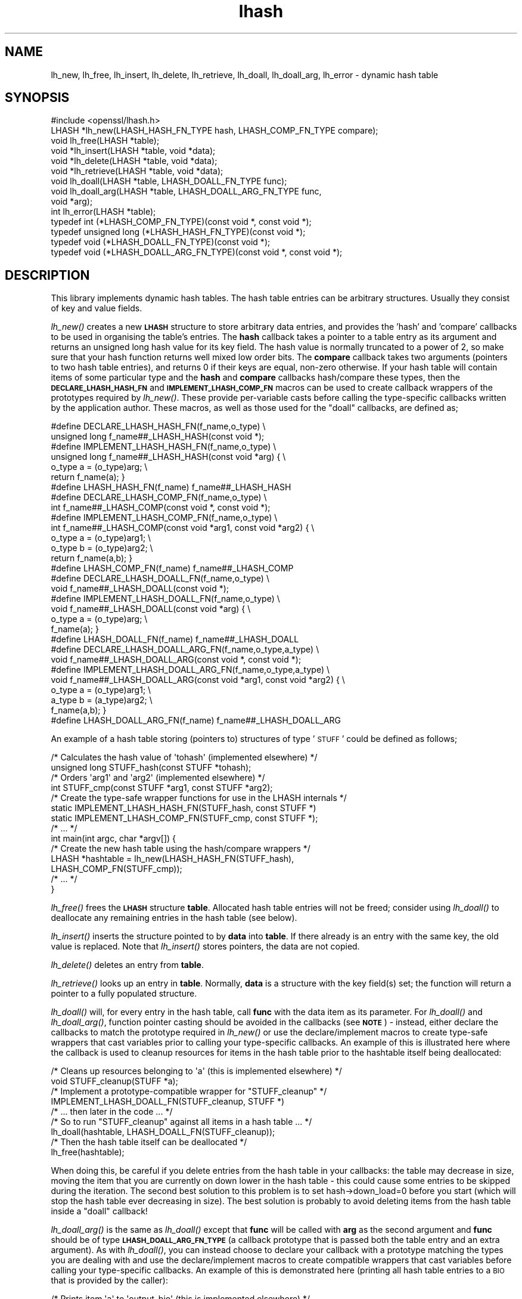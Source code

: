 .\" Automatically generated by Pod::Man 2.16 (Pod::Simple 3.05)
.\"
.\" Standard preamble:
.\" ========================================================================
.de Sh \" Subsection heading
.br
.if t .Sp
.ne 5
.PP
\fB\\$1\fR
.PP
..
.de Sp \" Vertical space (when we can't use .PP)
.if t .sp .5v
.if n .sp
..
.de Vb \" Begin verbatim text
.ft CW
.nf
.ne \\$1
..
.de Ve \" End verbatim text
.ft R
.fi
..
.\" Set up some character translations and predefined strings.  \*(-- will
.\" give an unbreakable dash, \*(PI will give pi, \*(L" will give a left
.\" double quote, and \*(R" will give a right double quote.  \*(C+ will
.\" give a nicer C++.  Capital omega is used to do unbreakable dashes and
.\" therefore won't be available.  \*(C` and \*(C' expand to `' in nroff,
.\" nothing in troff, for use with C<>.
.tr \(*W-
.ds C+ C\v'-.1v'\h'-1p'\s-2+\h'-1p'+\s0\v'.1v'\h'-1p'
.ie n \{\
.    ds -- \(*W-
.    ds PI pi
.    if (\n(.H=4u)&(1m=24u) .ds -- \(*W\h'-12u'\(*W\h'-12u'-\" diablo 10 pitch
.    if (\n(.H=4u)&(1m=20u) .ds -- \(*W\h'-12u'\(*W\h'-8u'-\"  diablo 12 pitch
.    ds L" ""
.    ds R" ""
.    ds C` ""
.    ds C' ""
'br\}
.el\{\
.    ds -- \|\(em\|
.    ds PI \(*p
.    ds L" ``
.    ds R" ''
'br\}
.\"
.\" Escape single quotes in literal strings from groff's Unicode transform.
.ie \n(.g .ds Aq \(aq
.el       .ds Aq '
.\"
.\" If the F register is turned on, we'll generate index entries on stderr for
.\" titles (.TH), headers (.SH), subsections (.Sh), items (.Ip), and index
.\" entries marked with X<> in POD.  Of course, you'll have to process the
.\" output yourself in some meaningful fashion.
.ie \nF \{\
.    de IX
.    tm Index:\\$1\t\\n%\t"\\$2"
..
.    nr % 0
.    rr F
.\}
.el \{\
.    de IX
..
.\}
.\"
.\" Accent mark definitions (@(#)ms.acc 1.5 88/02/08 SMI; from UCB 4.2).
.\" Fear.  Run.  Save yourself.  No user-serviceable parts.
.    \" fudge factors for nroff and troff
.if n \{\
.    ds #H 0
.    ds #V .8m
.    ds #F .3m
.    ds #[ \f1
.    ds #] \fP
.\}
.if t \{\
.    ds #H ((1u-(\\\\n(.fu%2u))*.13m)
.    ds #V .6m
.    ds #F 0
.    ds #[ \&
.    ds #] \&
.\}
.    \" simple accents for nroff and troff
.if n \{\
.    ds ' \&
.    ds ` \&
.    ds ^ \&
.    ds , \&
.    ds ~ ~
.    ds /
.\}
.if t \{\
.    ds ' \\k:\h'-(\\n(.wu*8/10-\*(#H)'\'\h"|\\n:u"
.    ds ` \\k:\h'-(\\n(.wu*8/10-\*(#H)'\`\h'|\\n:u'
.    ds ^ \\k:\h'-(\\n(.wu*10/11-\*(#H)'^\h'|\\n:u'
.    ds , \\k:\h'-(\\n(.wu*8/10)',\h'|\\n:u'
.    ds ~ \\k:\h'-(\\n(.wu-\*(#H-.1m)'~\h'|\\n:u'
.    ds / \\k:\h'-(\\n(.wu*8/10-\*(#H)'\z\(sl\h'|\\n:u'
.\}
.    \" troff and (daisy-wheel) nroff accents
.ds : \\k:\h'-(\\n(.wu*8/10-\*(#H+.1m+\*(#F)'\v'-\*(#V'\z.\h'.2m+\*(#F'.\h'|\\n:u'\v'\*(#V'
.ds 8 \h'\*(#H'\(*b\h'-\*(#H'
.ds o \\k:\h'-(\\n(.wu+\w'\(de'u-\*(#H)/2u'\v'-.3n'\*(#[\z\(de\v'.3n'\h'|\\n:u'\*(#]
.ds d- \h'\*(#H'\(pd\h'-\w'~'u'\v'-.25m'\f2\(hy\fP\v'.25m'\h'-\*(#H'
.ds D- D\\k:\h'-\w'D'u'\v'-.11m'\z\(hy\v'.11m'\h'|\\n:u'
.ds th \*(#[\v'.3m'\s+1I\s-1\v'-.3m'\h'-(\w'I'u*2/3)'\s-1o\s+1\*(#]
.ds Th \*(#[\s+2I\s-2\h'-\w'I'u*3/5'\v'-.3m'o\v'.3m'\*(#]
.ds ae a\h'-(\w'a'u*4/10)'e
.ds Ae A\h'-(\w'A'u*4/10)'E
.    \" corrections for vroff
.if v .ds ~ \\k:\h'-(\\n(.wu*9/10-\*(#H)'\s-2\u~\d\s+2\h'|\\n:u'
.if v .ds ^ \\k:\h'-(\\n(.wu*10/11-\*(#H)'\v'-.4m'^\v'.4m'\h'|\\n:u'
.    \" for low resolution devices (crt and lpr)
.if \n(.H>23 .if \n(.V>19 \
\{\
.    ds : e
.    ds 8 ss
.    ds o a
.    ds d- d\h'-1'\(ga
.    ds D- D\h'-1'\(hy
.    ds th \o'bp'
.    ds Th \o'LP'
.    ds ae ae
.    ds Ae AE
.\}
.rm #[ #] #H #V #F C
.\" ========================================================================
.\"
.IX Title "lhash 3"
.TH lhash 3 "2009-04-11" "0.9.8k" "OpenSSL"
.\" For nroff, turn off justification.  Always turn off hyphenation; it makes
.\" way too many mistakes in technical documents.
.if n .ad l
.nh
.SH "NAME"
lh_new, lh_free, lh_insert, lh_delete, lh_retrieve, lh_doall, lh_doall_arg, lh_error \- dynamic hash table
.SH "SYNOPSIS"
.IX Header "SYNOPSIS"
.Vb 1
\& #include <openssl/lhash.h>
\&
\& LHASH *lh_new(LHASH_HASH_FN_TYPE hash, LHASH_COMP_FN_TYPE compare);
\& void lh_free(LHASH *table);
\&
\& void *lh_insert(LHASH *table, void *data);
\& void *lh_delete(LHASH *table, void *data);
\& void *lh_retrieve(LHASH *table, void *data);
\&
\& void lh_doall(LHASH *table, LHASH_DOALL_FN_TYPE func);
\& void lh_doall_arg(LHASH *table, LHASH_DOALL_ARG_FN_TYPE func,
\&          void *arg);
\&
\& int lh_error(LHASH *table);
\&
\& typedef int (*LHASH_COMP_FN_TYPE)(const void *, const void *);
\& typedef unsigned long (*LHASH_HASH_FN_TYPE)(const void *);
\& typedef void (*LHASH_DOALL_FN_TYPE)(const void *);
\& typedef void (*LHASH_DOALL_ARG_FN_TYPE)(const void *, const void *);
.Ve
.SH "DESCRIPTION"
.IX Header "DESCRIPTION"
This library implements dynamic hash tables. The hash table entries
can be arbitrary structures. Usually they consist of key and value
fields.
.PP
\&\fIlh_new()\fR creates a new \fB\s-1LHASH\s0\fR structure to store arbitrary data
entries, and provides the 'hash' and 'compare' callbacks to be used in
organising the table's entries.  The \fBhash\fR callback takes a pointer
to a table entry as its argument and returns an unsigned long hash
value for its key field.  The hash value is normally truncated to a
power of 2, so make sure that your hash function returns well mixed
low order bits.  The \fBcompare\fR callback takes two arguments (pointers
to two hash table entries), and returns 0 if their keys are equal,
non-zero otherwise.  If your hash table will contain items of some
particular type and the \fBhash\fR and \fBcompare\fR callbacks hash/compare
these types, then the \fB\s-1DECLARE_LHASH_HASH_FN\s0\fR and
\&\fB\s-1IMPLEMENT_LHASH_COMP_FN\s0\fR macros can be used to create callback
wrappers of the prototypes required by \fIlh_new()\fR.  These provide
per-variable casts before calling the type-specific callbacks written
by the application author.  These macros, as well as those used for
the \*(L"doall\*(R" callbacks, are defined as;
.PP
.Vb 7
\& #define DECLARE_LHASH_HASH_FN(f_name,o_type) \e
\&         unsigned long f_name##_LHASH_HASH(const void *);
\& #define IMPLEMENT_LHASH_HASH_FN(f_name,o_type) \e
\&         unsigned long f_name##_LHASH_HASH(const void *arg) { \e
\&                 o_type a = (o_type)arg; \e
\&                 return f_name(a); }
\& #define LHASH_HASH_FN(f_name) f_name##_LHASH_HASH
\&
\& #define DECLARE_LHASH_COMP_FN(f_name,o_type) \e
\&         int f_name##_LHASH_COMP(const void *, const void *);
\& #define IMPLEMENT_LHASH_COMP_FN(f_name,o_type) \e
\&         int f_name##_LHASH_COMP(const void *arg1, const void *arg2) { \e
\&                 o_type a = (o_type)arg1; \e
\&                 o_type b = (o_type)arg2; \e
\&                 return f_name(a,b); }
\& #define LHASH_COMP_FN(f_name) f_name##_LHASH_COMP
\&
\& #define DECLARE_LHASH_DOALL_FN(f_name,o_type) \e
\&         void f_name##_LHASH_DOALL(const void *);
\& #define IMPLEMENT_LHASH_DOALL_FN(f_name,o_type) \e
\&         void f_name##_LHASH_DOALL(const void *arg) { \e
\&                 o_type a = (o_type)arg; \e
\&                 f_name(a); }
\& #define LHASH_DOALL_FN(f_name) f_name##_LHASH_DOALL
\&
\& #define DECLARE_LHASH_DOALL_ARG_FN(f_name,o_type,a_type) \e
\&         void f_name##_LHASH_DOALL_ARG(const void *, const void *);
\& #define IMPLEMENT_LHASH_DOALL_ARG_FN(f_name,o_type,a_type) \e
\&         void f_name##_LHASH_DOALL_ARG(const void *arg1, const void *arg2) { \e
\&                 o_type a = (o_type)arg1; \e
\&                 a_type b = (a_type)arg2; \e
\&                 f_name(a,b); }
\& #define LHASH_DOALL_ARG_FN(f_name) f_name##_LHASH_DOALL_ARG
.Ve
.PP
An example of a hash table storing (pointers to) structures of type '\s-1STUFF\s0'
could be defined as follows;
.PP
.Vb 10
\& /* Calculates the hash value of \*(Aqtohash\*(Aq (implemented elsewhere) */
\& unsigned long STUFF_hash(const STUFF *tohash);
\& /* Orders \*(Aqarg1\*(Aq and \*(Aqarg2\*(Aq (implemented elsewhere) */
\& int STUFF_cmp(const STUFF *arg1, const STUFF *arg2);
\& /* Create the type\-safe wrapper functions for use in the LHASH internals */
\& static IMPLEMENT_LHASH_HASH_FN(STUFF_hash, const STUFF *)
\& static IMPLEMENT_LHASH_COMP_FN(STUFF_cmp, const STUFF *);
\& /* ... */
\& int main(int argc, char *argv[]) {
\&         /* Create the new hash table using the hash/compare wrappers */
\&         LHASH *hashtable = lh_new(LHASH_HASH_FN(STUFF_hash),
\&                                   LHASH_COMP_FN(STUFF_cmp));
\&         /* ... */
\& }
.Ve
.PP
\&\fIlh_free()\fR frees the \fB\s-1LHASH\s0\fR structure \fBtable\fR. Allocated hash table
entries will not be freed; consider using \fIlh_doall()\fR to deallocate any
remaining entries in the hash table (see below).
.PP
\&\fIlh_insert()\fR inserts the structure pointed to by \fBdata\fR into \fBtable\fR.
If there already is an entry with the same key, the old value is
replaced. Note that \fIlh_insert()\fR stores pointers, the data are not
copied.
.PP
\&\fIlh_delete()\fR deletes an entry from \fBtable\fR.
.PP
\&\fIlh_retrieve()\fR looks up an entry in \fBtable\fR. Normally, \fBdata\fR is
a structure with the key field(s) set; the function will return a
pointer to a fully populated structure.
.PP
\&\fIlh_doall()\fR will, for every entry in the hash table, call \fBfunc\fR with
the data item as its parameter.  For \fIlh_doall()\fR and \fIlh_doall_arg()\fR,
function pointer casting should be avoided in the callbacks (see
\&\fB\s-1NOTE\s0\fR) \- instead, either declare the callbacks to match the
prototype required in \fIlh_new()\fR or use the declare/implement macros to
create type-safe wrappers that cast variables prior to calling your
type-specific callbacks.  An example of this is illustrated here where
the callback is used to cleanup resources for items in the hash table
prior to the hashtable itself being deallocated:
.PP
.Vb 9
\& /* Cleans up resources belonging to \*(Aqa\*(Aq (this is implemented elsewhere) */
\& void STUFF_cleanup(STUFF *a);
\& /* Implement a prototype\-compatible wrapper for "STUFF_cleanup" */
\& IMPLEMENT_LHASH_DOALL_FN(STUFF_cleanup, STUFF *)
\&         /* ... then later in the code ... */
\& /* So to run "STUFF_cleanup" against all items in a hash table ... */
\& lh_doall(hashtable, LHASH_DOALL_FN(STUFF_cleanup));
\& /* Then the hash table itself can be deallocated */
\& lh_free(hashtable);
.Ve
.PP
When doing this, be careful if you delete entries from the hash table
in your callbacks: the table may decrease in size, moving the item
that you are currently on down lower in the hash table \- this could
cause some entries to be skipped during the iteration.  The second
best solution to this problem is to set hash\->down_load=0 before
you start (which will stop the hash table ever decreasing in size).
The best solution is probably to avoid deleting items from the hash
table inside a \*(L"doall\*(R" callback!
.PP
\&\fIlh_doall_arg()\fR is the same as \fIlh_doall()\fR except that \fBfunc\fR will be
called with \fBarg\fR as the second argument and \fBfunc\fR should be of
type \fB\s-1LHASH_DOALL_ARG_FN_TYPE\s0\fR (a callback prototype that is passed
both the table entry and an extra argument).  As with \fIlh_doall()\fR, you
can instead choose to declare your callback with a prototype matching
the types you are dealing with and use the declare/implement macros to
create compatible wrappers that cast variables before calling your
type-specific callbacks.  An example of this is demonstrated here
(printing all hash table entries to a \s-1BIO\s0 that is provided by the
caller):
.PP
.Vb 7
\& /* Prints item \*(Aqa\*(Aq to \*(Aqoutput_bio\*(Aq (this is implemented elsewhere) */
\& void STUFF_print(const STUFF *a, BIO *output_bio);
\& /* Implement a prototype\-compatible wrapper for "STUFF_print" */
\& static IMPLEMENT_LHASH_DOALL_ARG_FN(STUFF_print, const STUFF *, BIO *)
\&         /* ... then later in the code ... */
\& /* Print out the entire hashtable to a particular BIO */
\& lh_doall_arg(hashtable, LHASH_DOALL_ARG_FN(STUFF_print), logging_bio);
.Ve
.PP
\&\fIlh_error()\fR can be used to determine if an error occurred in the last
operation. \fIlh_error()\fR is a macro.
.SH "RETURN VALUES"
.IX Header "RETURN VALUES"
\&\fIlh_new()\fR returns \fB\s-1NULL\s0\fR on error, otherwise a pointer to the new
\&\fB\s-1LHASH\s0\fR structure.
.PP
When a hash table entry is replaced, \fIlh_insert()\fR returns the value
being replaced. \fB\s-1NULL\s0\fR is returned on normal operation and on error.
.PP
\&\fIlh_delete()\fR returns the entry being deleted.  \fB\s-1NULL\s0\fR is returned if
there is no such value in the hash table.
.PP
\&\fIlh_retrieve()\fR returns the hash table entry if it has been found,
\&\fB\s-1NULL\s0\fR otherwise.
.PP
\&\fIlh_error()\fR returns 1 if an error occurred in the last operation, 0
otherwise.
.PP
\&\fIlh_free()\fR, \fIlh_doall()\fR and \fIlh_doall_arg()\fR return no values.
.SH "NOTE"
.IX Header "NOTE"
The various \s-1LHASH\s0 macros and callback types exist to make it possible
to write type-safe code without resorting to function-prototype
casting \- an evil that makes application code much harder to
audit/verify and also opens the window of opportunity for stack
corruption and other hard-to-find bugs.  It also, apparently, violates
ANSI-C.
.PP
The \s-1LHASH\s0 code regards table entries as constant data.  As such, it
internally represents \fIlh_insert()\fR'd items with a \*(L"const void *\*(R"
pointer type.  This is why callbacks such as those used by \fIlh_doall()\fR
and \fIlh_doall_arg()\fR declare their prototypes with \*(L"const\*(R", even for the
parameters that pass back the table items' data pointers \- for
consistency, user-provided data is \*(L"const\*(R" at all times as far as the
\&\s-1LHASH\s0 code is concerned.  However, as callers are themselves providing
these pointers, they can choose whether they too should be treating
all such parameters as constant.
.PP
As an example, a hash table may be maintained by code that, for
reasons of encapsulation, has only \*(L"const\*(R" access to the data being
indexed in the hash table (ie. it is returned as \*(L"const\*(R" from
elsewhere in their code) \- in this case the \s-1LHASH\s0 prototypes are
appropriate as-is.  Conversely, if the caller is responsible for the
life-time of the data in question, then they may well wish to make
modifications to table item passed back in the \fIlh_doall()\fR or
\&\fIlh_doall_arg()\fR callbacks (see the \*(L"STUFF_cleanup\*(R" example above).  If
so, the caller can either cast the \*(L"const\*(R" away (if they're providing
the raw callbacks themselves) or use the macros to declare/implement
the wrapper functions without \*(L"const\*(R" types.
.PP
Callers that only have \*(L"const\*(R" access to data they're indexing in a
table, yet declare callbacks without constant types (or cast the
\&\*(L"const\*(R" away themselves), are therefore creating their own risks/bugs
without being encouraged to do so by the \s-1API\s0.  On a related note,
those auditing code should pay special attention to any instances of
DECLARE/IMPLEMENT_LHASH_DOALL_[\s-1ARG_\s0]_FN macros that provide types
without any \*(L"const\*(R" qualifiers.
.SH "BUGS"
.IX Header "BUGS"
\&\fIlh_insert()\fR returns \fB\s-1NULL\s0\fR both for success and error.
.SH "INTERNALS"
.IX Header "INTERNALS"
The following description is based on the SSLeay documentation:
.PP
The \fBlhash\fR library implements a hash table described in the
\&\fICommunications of the \s-1ACM\s0\fR in 1991.  What makes this hash table
different is that as the table fills, the hash table is increased (or
decreased) in size via \fIOPENSSL_realloc()\fR.  When a 'resize' is done, instead of
all hashes being redistributed over twice as many 'buckets', one
bucket is split.  So when an 'expand' is done, there is only a minimal
cost to redistribute some values.  Subsequent inserts will cause more
single 'bucket' redistributions but there will never be a sudden large
cost due to redistributing all the 'buckets'.
.PP
The state for a particular hash table is kept in the \fB\s-1LHASH\s0\fR structure.
The decision to increase or decrease the hash table size is made
depending on the 'load' of the hash table.  The load is the number of
items in the hash table divided by the size of the hash table.  The
default values are as follows.  If (hash\->up_load < load) =>
expand.  if (hash\->down_load > load) => contract.  The
\&\fBup_load\fR has a default value of 1 and \fBdown_load\fR has a default value
of 2.  These numbers can be modified by the application by just
playing with the \fBup_load\fR and \fBdown_load\fR variables.  The 'load' is
kept in a form which is multiplied by 256.  So
hash\->up_load=8*256; will cause a load of 8 to be set.
.PP
If you are interested in performance the field to watch is
num_comp_calls.  The hash library keeps track of the 'hash' value for
each item so when a lookup is done, the 'hashes' are compared, if
there is a match, then a full compare is done, and
hash\->num_comp_calls is incremented.  If num_comp_calls is not equal
to num_delete plus num_retrieve it means that your hash function is
generating hashes that are the same for different values.  It is
probably worth changing your hash function if this is the case because
even if your hash table has 10 items in a 'bucket', it can be searched
with 10 \fBunsigned long\fR compares and 10 linked list traverses.  This
will be much less expensive that 10 calls to your compare function.
.PP
\&\fIlh_strhash()\fR is a demo string hashing function:
.PP
.Vb 1
\& unsigned long lh_strhash(const char *c);
.Ve
.PP
Since the \fB\s-1LHASH\s0\fR routines would normally be passed structures, this
routine would not normally be passed to \fIlh_new()\fR, rather it would be
used in the function passed to \fIlh_new()\fR.
.SH "SEE ALSO"
.IX Header "SEE ALSO"
\&\fIlh_stats\fR\|(3)
.SH "HISTORY"
.IX Header "HISTORY"
The \fBlhash\fR library is available in all versions of SSLeay and OpenSSL.
\&\fIlh_error()\fR was added in SSLeay 0.9.1b.
.PP
This manpage is derived from the SSLeay documentation.
.PP
In OpenSSL 0.9.7, all lhash functions that were passed function pointers
were changed for better type safety, and the function types \s-1LHASH_COMP_FN_TYPE\s0,
\&\s-1LHASH_HASH_FN_TYPE\s0, \s-1LHASH_DOALL_FN_TYPE\s0 and \s-1LHASH_DOALL_ARG_FN_TYPE\s0 
became available.
